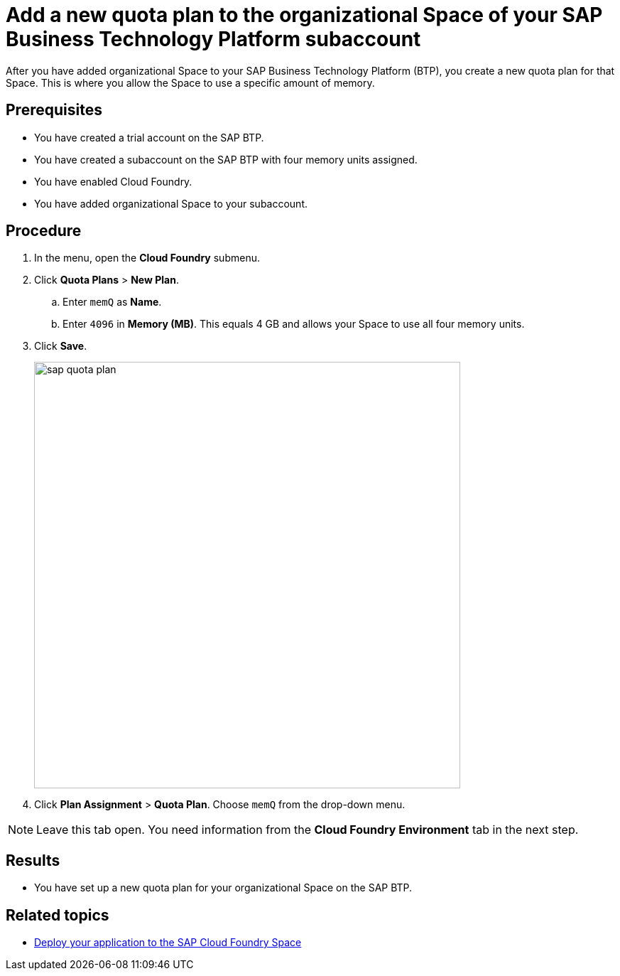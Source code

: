 = Add a new quota plan to the organizational Space of your SAP Business Technology Platform subaccount

After you have added organizational Space to your SAP Business Technology Platform (BTP), you create a new quota plan for that Space. This is where you allow the Space to use a specific amount of memory.

== Prerequisites
* You have created a trial account on the SAP BTP.
* You have created a subaccount on the SAP BTP with four memory units assigned.
* You have enabled Cloud Foundry.
* You have added organizational Space to your subaccount.

== Procedure
. In the menu, open the *Cloud Foundry* submenu.
. Click *Quota Plans* > *New Plan*.
.. Enter `memQ` as *Name*.
.. Enter `4096` in *Memory (MB)*. This equals 4 GB and allows your Space to use all four memory units.
//Helle@Neptune: The explanation above is an assumption. Please check.
. Click *Save*.
+
image::sap-quota-plan.png[width=600]

. Click *Plan Assignment* > *Quota Plan*. Choose `memQ` from the drop-down menu.

//Helle@Neptune: is there another Save or Apply action?
NOTE: Leave this tab open. You need information from the *Cloud Foundry Environment* tab in the next step.

== Results
* You have set up a new quota plan for your organizational Space on the SAP BTP.

== Related topics
* xref:sap-deploy-oe-docker-image.adoc[Deploy your application to the SAP Cloud Foundry Space]